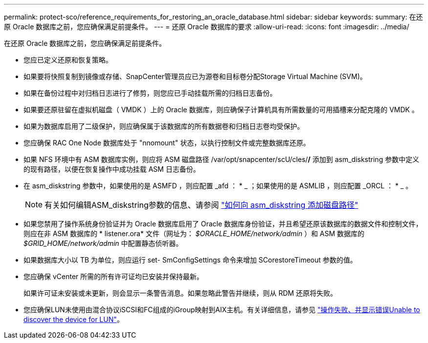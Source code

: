 ---
permalink: protect-sco/reference_requirements_for_restoring_an_oracle_database.html 
sidebar: sidebar 
keywords:  
summary: 在还原 Oracle 数据库之前，您应确保满足前提条件。 
---
= 还原 Oracle 数据库的要求
:allow-uri-read: 
:icons: font
:imagesdir: ../media/


[role="lead"]
在还原 Oracle 数据库之前，您应确保满足前提条件。

* 您应已定义还原和恢复策略。
* 如果要将快照复制到镜像或存储、SnapCenter管理员应已为源卷和目标卷分配Storage Virtual Machine (SVM)。
* 如果在备份过程中对归档日志进行了修剪，则您应已手动挂载所需的归档日志备份。
* 如果要还原驻留在虚拟机磁盘（ VMDK ）上的 Oracle 数据库，则应确保子计算机具有所需数量的可用插槽来分配克隆的 VMDK 。
* 如果为数据库启用了二级保护，则应确保属于该数据库的所有数据卷和归档日志卷均受保护。
* 您应确保 RAC One Node 数据库处于 "nnomount" 状态，以执行控制文件或完整数据库还原。
* 如果 NFS 环境中有 ASM 数据库实例，则应将 ASM 磁盘路径 /var/opt/snapcenter/scU/cles/*/* 添加到 asm_diskstring 参数中定义的现有路径，以便在恢复操作中成功挂载 ASM 日志备份。
* 在 asm_diskstring 参数中，如果使用的是 ASMFD ，则应配置 _afd ： * _ ；如果使用的是 ASMLIB ，则应配置 _ORCL ： * _ 。
+

NOTE: 有关如何编辑ASM_diskstring参数的信息、请参阅 https://kb.netapp.com/Advice_and_Troubleshooting/Data_Protection_and_Security/SnapCenter/Disk_paths_are_not_added_to_the_asm_diskstring_database_parameter["如何向 asm_diskstring 添加磁盘路径"^]

* 如果您禁用了操作系统身份验证并为 Oracle 数据库启用了 Oracle 数据库身份验证，并且希望还原该数据库的数据文件和控制文件，则应在非 ASM 数据库的 * listener.ora* 文件（网址为： _$ORACLE_HOME/network/admin_ ）和 ASM 数据库的 _$GRID_HOME/network/admin_ 中配置静态侦听器。
* 如果数据库大小以 TB 为单位，则应运行 set- SmConfigSettings 命令来增加 SCorestoreTimeout 参数的值。
* 您应确保 vCenter 所需的所有许可证均已安装并保持最新。
+
如果许可证未安装或未更新，则会显示一条警告消息。如果忽略此警告并继续，则从 RDM 还原将失败。

* 您应确保LUN未使用由混合协议iSCSI和FC组成的iGroup映射到AIX主机。有关详细信息，请参见 https://kb.netapp.com/mgmt/SnapCenter/SnapCenter_Plug-in_for_Oracle_operations_fail_with_error_Unable_to_discover_the_device_for_LUN_LUN_PATH["操作失败、并显示错误Unable to discover the device for LUN"^]。

